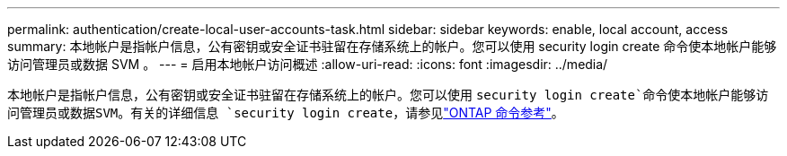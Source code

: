 ---
permalink: authentication/create-local-user-accounts-task.html 
sidebar: sidebar 
keywords: enable, local account, access 
summary: 本地帐户是指帐户信息，公有密钥或安全证书驻留在存储系统上的帐户。您可以使用 security login create 命令使本地帐户能够访问管理员或数据 SVM 。 
---
= 启用本地帐户访问概述
:allow-uri-read: 
:icons: font
:imagesdir: ../media/


[role="lead"]
本地帐户是指帐户信息，公有密钥或安全证书驻留在存储系统上的帐户。您可以使用 `security login create`命令使本地帐户能够访问管理员或数据SVM。有关的详细信息 `security login create`，请参见link:https://docs.netapp.com/us-en/ontap-cli/security-login-create.html["ONTAP 命令参考"^]。
